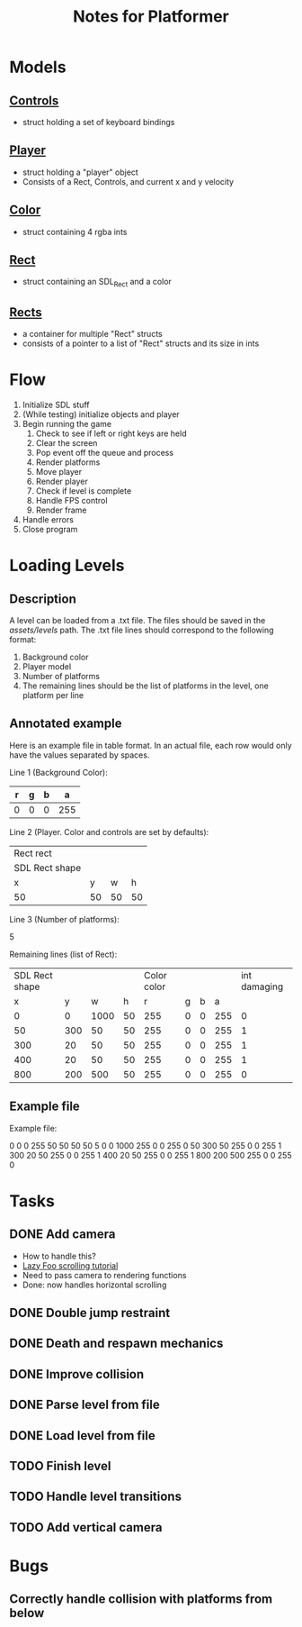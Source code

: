 #+TITLE: Notes for Platformer

* Models
** [[file:src/player.h][Controls]]
- struct holding a set of keyboard bindings
** [[file:src/player.h][Player]]
- struct holding a "player" object
- Consists of a Rect, Controls, and current x and y velocity
** [[file:src/rect.h][Color]]
- struct containing 4 rgba ints
** [[file:src/rect.h][Rect]]
- struct containing an SDL_Rect and a color
** [[file:src/rect.h][Rects]]
- a container for multiple "Rect" structs
- consists of a pointer to a list of "Rect" structs and its size in ints
* Flow
1. Initialize SDL stuff
2. (While testing) initialize objects and player
3. Begin running the game
   1. Check to see if left or right keys are held
   2. Clear the screen
   3. Pop event off the queue and process
   4. Render platforms
   5. Move player
   6. Render player
   7. Check if level is complete
   8. Handle FPS control
   9. Render frame
4. Handle errors
5. Close program
* Loading Levels
** Description

A level can be loaded from a .txt file. The files should be saved in the /assets/levels/ path. The .txt file lines should correspond to the following format:

1. Background color
2. Player model
3. Number of platforms
4. The remaining lines should be the list of platforms in the level, one platform per line

** Annotated example

Here is an example file in table format. In an actual file, each row would only have the values separated by spaces.

Line 1 (Background Color):

| r     | g | b |   a |
|-------+---+---+-----|
| 0     | 0 | 0 | 255 |

Line 2 (Player. Color and controls are set by defaults):

| Rect rect      |    |    |    |
| SDL Rect shape |    |    |    |
| x              |  y |  w |  h |
|----------------+----+----+----|
| 50             | 50 | 50 | 50 |


Line 3 (Number of platforms):

5

Remaining lines (list of Rect):

| SDL Rect shape |     |      |      | Color color |   |   |     | int damaging |
|              x |   y |    w |    h |           r | g | b |   a |              |
|----------------+-----+------+------+-------------+---+---+-----+--------------|
|              0 |   0 | 1000 |   50 |         255 | 0 | 0 | 255 |            0 |
|             50 | 300 |   50 |   50 |         255 | 0 | 0 | 255 |            1 |
|            300 |  20 |   50 |   50 |         255 | 0 | 0 | 255 |            1 |
|            400 |  20 |   50 |   50 |         255 | 0 | 0 | 255 |            1 |
|            800 | 200 |  500 |   50 |         255 | 0 | 0 | 255 |            0 |

** Example file

Example file:

0 0 0 255
50 50 50 50
5
0 0 1000 255 0 0 255 0
50 300 50 255 0 0 255 1
300 20 50 255 0 0 255 1
400 20 50 255 0 0 255 1
800 200 500 255 0 0 255 0

* Tasks
** DONE Add camera
- How to handle this?
- [[http://lazyfoo.net/tutorials/SDL/30_scrolling/index.php][Lazy Foo scrolling tutorial]]
- Need to pass camera to rendering functions
- Done: now handles horizontal scrolling
** DONE Double jump restraint
** DONE Death and respawn mechanics
** DONE Improve collision
** DONE Parse level from file
** DONE Load level from file
** TODO Finish level
** TODO Handle level transitions
** TODO Add vertical camera

* Bugs
** Correctly handle collision with platforms from below
